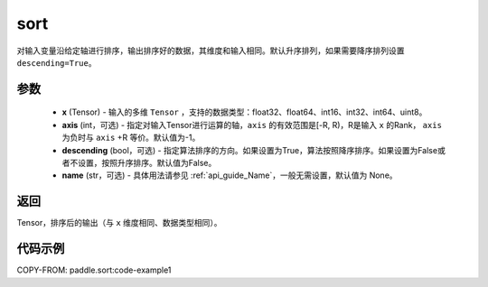 .. _cn_api_tensor_sort:

sort
-------------------------------

.. py:function:: paddle.sort(x, axis=-1, descending=False, name=None)



对输入变量沿给定轴进行排序，输出排序好的数据，其维度和输入相同。默认升序排列，如果需要降序排列设置 ``descending=True``。


参数
::::::::::::

    - **x** (Tensor) - 输入的多维 ``Tensor`` ，支持的数据类型：float32、float64、int16、int32、int64、uint8。
    - **axis** (int，可选) - 指定对输入Tensor进行运算的轴，``axis`` 的有效范围是[-R, R)，R是输入 ``x`` 的Rank， ``axis`` 为负时与 ``axis`` +R 等价。默认值为-1。
    - **descending** (bool，可选) - 指定算法排序的方向。如果设置为True，算法按照降序排序。如果设置为False或者不设置，按照升序排序。默认值为False。
    - **name** (str，可选) - 具体用法请参见  :ref:`api_guide_Name`，一般无需设置，默认值为 None。

返回
::::::::::::
Tensor，排序后的输出（与 ``x`` 维度相同、数据类型相同）。


代码示例
::::::::::::

COPY-FROM: paddle.sort:code-example1
    

